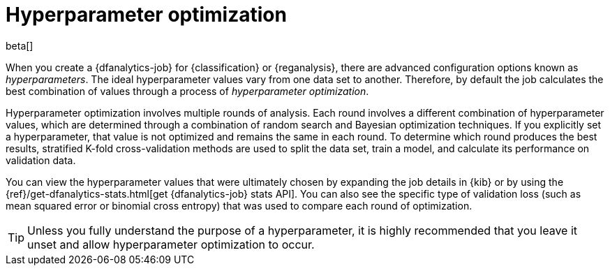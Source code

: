 [role="xpack"]
[[hyperparameters]]
= Hyperparameter optimization

beta[]

When you create a {dfanalytics-job} for {classification} or {reganalysis}, there
are advanced configuration options known as _hyperparameters_. The ideal
hyperparameter values vary from one data set to another. Therefore, by default
the job calculates the best combination of values through a process of
_hyperparameter optimization_.

Hyperparameter optimization involves multiple rounds of analysis. Each round
involves a different combination of hyperparameter values, which are determined
through a combination of random search and Bayesian optimization techniques. If
you explicitly set a hyperparameter, that value is not optimized and remains the
same in each round. To determine which round produces the best results,
stratified K-fold cross-validation methods are used to split the data set, train
a model, and calculate its performance on validation data.

You can view the hyperparameter values that were ultimately chosen by expanding
the job details in {kib} or by using the
{ref}/get-dfanalytics-stats.html[get {dfanalytics-job} stats API]. You can also
see the specific type of validation loss (such as mean squared error or binomial
cross entropy) that was used to compare each round of optimization. 

TIP: Unless you fully understand the purpose of a hyperparameter, it is highly
recommended that you leave it unset and allow hyperparameter optimization to
occur.
